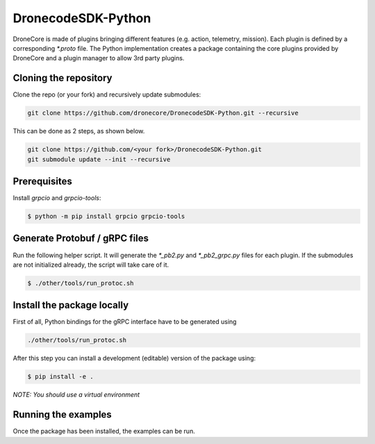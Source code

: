================
DronecodeSDK-Python
================

DroneCore is made of plugins bringing different features (e.g. action, telemetry, mission). Each plugin is defined by a corresponding `*.proto` file. The Python implementation creates a package containing the core plugins provided by DroneCore and a plugin manager to allow 3rd party plugins.

Cloning the repository
~~~~~~~~~~~~~~~~~~~~~~

Clone the repo (or your fork) and recursively update submodules:

.. code-block:: bash

    git clone https://github.com/dronecore/DronecodeSDK-Python.git --recursive

This can be done as 2 steps, as shown below.

.. code-block:: bash

    git clone https://github.com/<your fork>/DronecodeSDK-Python.git
    git submodule update --init --recursive


Prerequisites
~~~~~~~~~~~~~

Install `grpcio` and `grpcio-tools`:

.. code-block:: bash

    $ python -m pip install grpcio grpcio-tools

Generate Protobuf / gRPC files
~~~~~~~~~~~~~~~~~~~~~~~~~~~~~~

Run the following helper script. It will generate the `*_pb2.py` and `*_pb2_grpc.py` files for each plugin. If the submodules are not initialized already, the script will take care of it.

.. code-block:: bash

    $ ./other/tools/run_protoc.sh

Install the package locally
~~~~~~~~~~~~~~~~~~~~~~~~~~~

First of all, Python bindings for the gRPC interface have to be generated using

.. code-block::

    ./other/tools/run_protoc.sh

After this step you can install a development (editable) version of the package using:

.. code-block:: bash

    $ pip install -e .

*NOTE: You should use a virtual environment*

Running the examples
~~~~~~~~~~~~~~~~~~~~

Once the package has been installed, the examples can be run.

